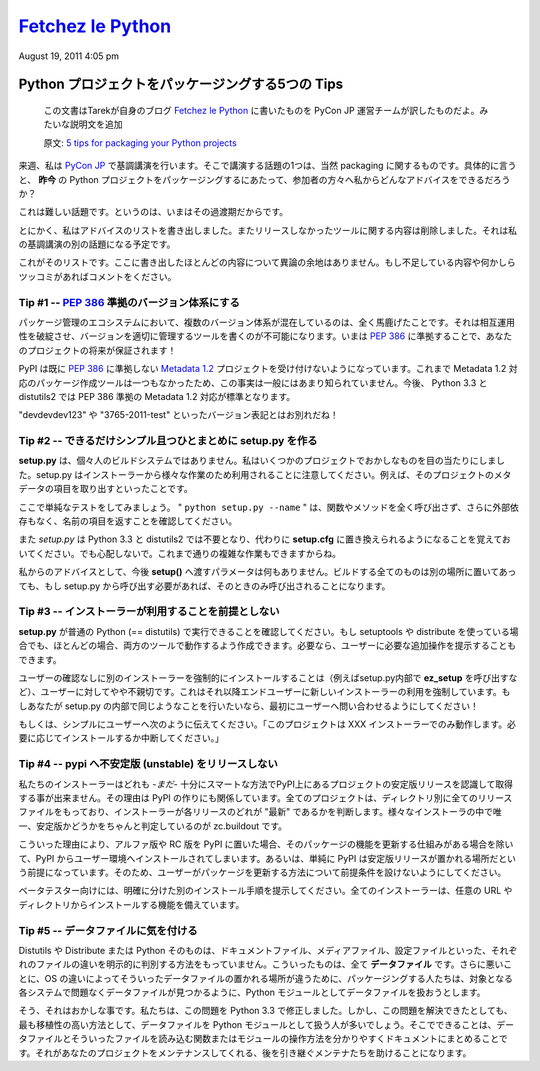 ====================
`Fetchez le Python`_
====================

.. image:: http://1.gravatar.com/blavatar/107485281a5c5ceea5df5c78be3fd0d5?s=48&ts=1313810564

August 19, 2011 4:05 pm

..
    `5 tips for packaging your Python projects`_
    =============================================

Python プロジェクトをパッケージングする5つの Tips
=================================================

  この文書はTarekが自身のブログ `Fetchez le Python`_ に書いたものを PyCon JP 運営チームが訳したものだよ。みたいな説明文を追加

  原文: `5 tips for packaging your Python projects <http://tarekziade.wordpress.com/2011/08/19/5-tips-for-packaging-your-python-projects/>`_

..
    Next week I am keynoting at `Pycon Japan`_, and one thing I will talk about
    is packaging of course. And in particular: what advice can I give my audience
    on how to package Python projects ***today*** ?

来週、私は `PyCon JP`_ で基調講演を行います。そこで講演する話題の1つは、当然 packaging に関するものです。具体的に言うと、 **昨今** の Python プロジェクトをパッケージングするにあたって、参加者の方々へ私からどんなアドバイスをできるだろうか？

..
    This is a hard task, because we are in some kind of transitional state.

これは難しい話題です。というのは、いまはその過渡期だからです。

..
    Anyways, I wrote down a list of advices and removed everything that was
    dependent on the tools we did not release yet -- that's another part in my
    keynote.

とにかく、私はアドバイスのリストを書き出しました。またリリースしなかったツールに関する内容は削除しました。それは私の基調講演の別の話題になる予定です。

..
    Here's a list. Most of them are not controversial. If you see something
    missing or want to rant about one, please comment.

これがそのリストです。ここに書き出したほとんどの内容について異論の余地はありません。もし不足している内容や何かしらツッコミがあればコメントをください。

..
    Tip # 1 -- Use a `PEP 386`_ compatible scheme for your versions
    ~~~~~~~~~~~~~~~~~~~~~~~~~~~~~~~~~~~~

Tip #1 -- `PEP 386`_ 準拠のバージョン体系にする
--------------------------------------------------

..
    Having several version scheme in our eco-system is pure madness. It breaks
    interoperability, and makes it impossible to write tools that handle versions
    properly. By using a `PEP 386`_-friendly scheme now, you are making your
    project future-proof !

パッケージ管理のエコシステムにおいて、複数のバージョン体系が混在しているのは、全く馬鹿げたことです。それは相互運用性を破綻させ、バージョンを適切に管理するツールを書くのが不可能になります。いまは `PEP 386`_ に準拠することで、あなたのプロジェクトの将来が保証されます！

..
    PyPI already rejects any `Metadata 1.2`_ project that does not comply to this
    policy. You probably don't know this because no tools produces Metadata 1.2
    packages yet. But that's going to be the default in Python 3.3 and
    distutils2.

PyPI は既に `PEP 386`_ に準拠しない `Metadata 1.2`_ プロジェクトを受け付けないようになっています。これまで Metadata 1.2 対応のパッケージ作成ツールは一つもなかったため、この事実は一般にはあまり知られていません。今後、 Python 3.3 と distutils2 では PEP 386 準拠の Metadata 1.2 対応が標準となります。

..
    So long "devdevdev123" and "3765-2011-test" versions !

"devdevdev123" や "3765-2011-test" といったバージョン表記とはお別れだね！

..
    Tip #2 -- try to make setup.py as dumb and simple as possible
    -------------------------------------------------------------

Tip #2 -- できるだけシンプル且つひとまとめに setup.py を作る
------------------------------------------------------------

..
    **setup.py** is not your personal build system. I have seen crazy things in
    some projects. Remember that setup.py is used by installers for a lot of
    different tasks. Like getting the metadata fields of the project.

**setup.py** は、個々人のビルドシステムではありません。私はいくつかのプロジェクトでおかしなものを目の当たりにしました。setup.py はインストーラーから様々な作業のため利用されることに注意してください。例えば、そのプロジェクトのメタデータの項目を取り出すといったことです。

..
    Here's a simple test: make sure ***"python setup.py -name"*** returns the
    name field without any external dependency, and without calling any function
    or method.

ここで単純なテストをしてみましょう。 " ``python setup.py --name`` " は、関数やメソッドを全く呼び出さず、さらに外部依存もなく、名前の項目を返すことを確認してください。

..
    Remember that *setup.py* is going away in Python 3.3 and distutils2, replaced
    by simple options in ***setup.cfg***. Don't be scared, you will still able to
    do complex tasks.

また *setup.py* は Python 3.3 と distutils2 では不要となり、代わりに **setup.cfg** に置き換えられるようになることを覚えておいてください。でも心配しないで。これまで通りの複雑な作業もできますからね。

..
    My advice: don't do anything else that feeding ***setup()*** with options in
    there. Put all your build things in another place, and if they need to be
    called by setup.py, make sure they are called only when needed.

私からのアドバイスとして、今後 **setup()** へ渡すパラメータは何もありません。ビルドする全てのものは別の場所に置いてあっても、もし setup.py から呼び出す必要があれば、そのときのみ呼び出されることになります。

..
    Tip #3 -- Do not make any assumption about which installer will be used
    -----------------------------------------------------------------------

Tip #3 -- インストーラーが利用することを前提としない
----------------------------------------------------

..
    Make sure your ***setup.py*** can be run by a vanilla Python (==distutils).
    Even if you use setuptools or distribute, in most case you can manage to have
    it working in both tools. You can always tell the user to do extra steps
    manually if he needs to.

**setup.py** が普通の Python (== distutils) で実行できることを確認してください。もし setuptools や distribute を使っている場合でも、ほとんどの場合、両方のツールで動作するよう作成できます。必要なら、ユーザーに必要な追加操作を提示することもできます。

..
    Forcing the installation of an installer, by using the ***ez_setup*** script
    for instance, without asking, is a bit rude to the end-user. It's basically
    forcing the end user to use a new installer. If you do this in your setup.py,
    ask first !

ユーザーの確認なしに別のインストーラーを強制的にインストールすることは（例えばsetup.py内部で **ez_setup** を呼び出すなど）、ユーザーに対してやや不親切です。これはそれ以降エンドユーザーに新しいインストーラーの利用を強制しています。もしあなたが setup.py の内部で同じようなことを行いたいなら、最初にユーザーへ問い合わせるようにしてください！

..
    Or simply tell the user "This project only works with the XXX installer --
    install it if you want. Aborting."

もしくは、シンプルにユーザーへ次のように伝えてください。「このプロジェクトは XXX インストーラーでのみ動作します。必要に応じてインストールするか中断してください。」

..
    Tip #4 -- Do not release unstable releases at pypi
    --------------------------------------------------

Tip #4 -- pypi へ不安定版 (unstable) をリリースしない
-----------------------------------------------------

..
    Our installers are not -*yet*- smart enough to prefer stable releases when
    they are asked to get a project at PyPI. That's how PyPI is built: every
    project has a directory with all releases and it's up to the installer to
    decide which one is the "latest". The only tool out there that's smart about
    it is zc.buildout.

私たちのインストーラーはどれも -*まだ*- 十分にスマートな方法でPyPI上にあるプロジェクトの安定版リリースを認識して取得する事が出来ません。その理由は PyPI の作りにも関係しています。全てのプロジェクトは、ディレクトリ別に全てのリリースファイルをもっており、インストーラーが各リリースのどれが "最新" であるかを判断します。様々なインストーラの中で唯一、安定版かどうかをちゃんと判定しているのが zc.buildout です。

..
    So when you push an alpha release or a rc release at PyPI, it's going to land
    in people environments unless they have mature processes to update their
    stuff -- or simply because they make the assumption that PyPI is where stable
    release go. So do not make assumptions about how your users are updating your
    project.

こういった理由により、アルファ版や RC 版を PyPI に置いた場合、そのパッケージの機能を更新する仕組みがある場合を除いて、PyPI からユーザー環境へインストールされてしまいます。あるいは、単純に PyPI は安定版リリースが置かれる場所だという前提になっています。そのため、ユーザーがパッケージを更新する方法について前提条件を設けないようにしてください。

..
    Prefer another explicit channel for your beta testers. All installers know
    how to install from any url or directory.

ベータテスター向けには、明確に分けた別のインストール手順を提示してください。全てのインストーラーは、任意の URL やディレクトリからインストールする機能を備えています。

..
    Tip #5 -- Be cautious about your data files
    -------------------------------------------

Tip #5 -- データファイルに気を付ける
------------------------------------

..
    Distutils or Distribute or Python itself have no way to explicitly make a
    difference between a doc file or a media file or a configuration file. They
    are all ***data files***. Worse, since they are no universal place for data
    files on the various OSes, people tend to treat their data files like Python
    modules so they are able to find them back on the target system without
    trouble.

Distutils や Distribute または Python そのものは、ドキュメントファイル、メディアファイル、設定ファイルといった、それぞれのファイルの違いを明示的に判別する方法をもっていません。こういったものは、全て **データファイル** です。さらに悪いことに、OS の違いによってそういったデータファイルの置かれる場所が違うために、パッケージングする人たちは、対象となる各システムで問題なくデータファイルが見つかるように、Python モジュールとしてデータファイルを扱おうとします。

..
    Yeah that's broken, and we've fixed it in 3.3. But until then, that's
    unfortunately the most protable way to do this. So what you can do is
    document clearly how you handle your data files and create a single function
    or module that reads them. That'll help the downstream maintainers to handle
    your project.

そう、それはおかしな事です。私たちは、この問題を Python 3.3 で修正しました。しかし、この問題を解決できたとしても、最も移植性の高い方法として、データファイルを Python モジュールとして扱う人が多いでしょう。そこでできることは、データファイルとそういったファイルを読み込む関数またはモジュールの操作方法を分かりやすくドキュメントにまとめることです。それがあなたのプロジェクトをメンテナンスしてくれる、後を引き継ぐメンテナたちを助けることになります。

.. _Fetchez le Python: http://tarekziade.wordpress.com/
.. _PyCon JP: http://2011.pycon.jp/english-information
.. _PEP 386: http://www.python.org/dev/peps/pep-0386/
.. _Metadata 1.2: http://www.python.org/dev/peps/pep-0345/

